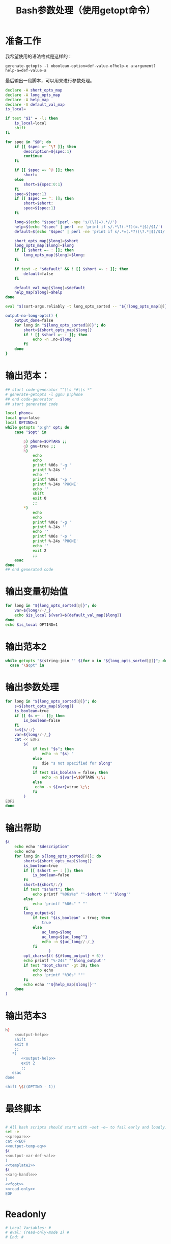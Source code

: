 #+LAST_MOBILE_CHANGE: 2015-03-08 21:47:17
#+title: Bash参数处理（使用getopt命令）

* 准备工作

  我希望使用的语法格式是这样的：

  ~gerenate-getopts -l oboolean-option=def-value-o?help-o a:argument?help-a=def-value-a~

  最后输出一段脚本，可以用来进行参数处理。

   #+name: prepare
   #+BEGIN_SRC sh
     declare -A short_opts_map
     declare -A long_opts_map
     declare -A help_map
     declare -A default_val_map
     is_local=

     if test "$1" = -l; then
         is_local=local
         shift
     fi

     for spec in "$@"; do
         if [[ $spec =~ ^\? ]]; then
             description=${spec:1}
             continue
         fi

         if [[ $spec =~ ^@ ]]; then
             short=
         else
             short=${spec:0:1}
         fi
         spec=${spec:1}
         if [[ $spec =~ ^: ]]; then
             short=$short:
             spec=${spec:1}
         fi

         long=$(echo "$spec"|perl -npe 's/(\?|=).*//')
         help=$(echo "$spec" | perl -ne 'print if s/.*\?(.*?)(=.*|$)/$1/')
         default=$(echo "$spec" | perl -ne 'print if s/.*=(.*?)(\?.*|$)/$1/')

         short_opts_map[$long]=$short
         long_opts_map[$long]=$long
         if [[ $short =~ : ]]; then
             long_opts_map[$long]=$long:
         fi

         if test -z "$default" && ! [[ $short =~ : ]]; then
             default=false
         fi

         default_val_map[$long]=$default
         help_map[$long]=$help
     done

     eval "$(sort-args.reliably -t long_opts_sorted -- "${!long_opts_map[@]}")"

     output-no-long-opts() {
         output_done=false
         for long in "${long_opts_sorted[@]}"; do
             short=${short_opts_map[$long]}
             if ! [[ $short =~ : ]]; then
                 echo -n ,no-$long
             fi
         done
     }

   #+END_SRC

* 输出范本：

#+BEGIN_SRC sh
  ## start code-generator "^\\s *#\\s *"
  # generate-getopts -l ggnu p:phone
  ## end code-generator
  ## start generated code

  local phone=
  local gnu=false
  local OPTIND=1
  while getopts "p:gh" opt; do
      case "$opt" in

          p) phone=$OPTARG ;;
          g) gnu=true ;;
          h)
              echo
              echo
              printf %06s '-g '
              printf %-24s ''
              echo ''
              printf %06s '-p '
              printf %-24s 'PHONE'
              echo ''
              shift
              exit 0
              ;;
          ,*)
              echo
              echo
              printf %06s '-g '
              printf %-24s ''
              echo ''
              printf %06s '-p '
              printf %-24s 'PHONE'
              echo ''
              exit 2
              ;;
      esac
  done
  ## end generated code

#+END_SRC

* 输出变量初始值

  #+name: output-var-def-val
  #+BEGIN_SRC sh
    for long in "${long_opts_sorted[@]}"; do
        var=${long//-/_}
        echo $is_local ${var}=${default_val_map[$long]}
    done
    echo $is_local OPTIND=1
  #+END_SRC

* 输出范本2
  #+name: template2
  #+BEGIN_SRC sh
  while getopts "$(string-join '' $(for x in "${long_opts_sorted[@]}"; do echo "${short_opts_map[$x]}"; done) h)" opt; do
    case "\$opt" in

  #+END_SRC

* 输出参数处理
  #+name: arg-handle
  #+BEGIN_SRC sh
    for long in "${long_opts_sorted[@]}"; do
        s=${short_opts_map[$long]}
        is_boolean=true
        if [[ $s =~ : ]]; then
            is_boolean=false
        fi
        s=${s/:/}
        var=${long//-/_}
        cat << EOF2
            $(
                if test "$s"; then
                    echo -n "$s) "
                else
                    die "s not specified for $long"
                fi
                if test $is_boolean = false; then
                    echo -n ${var}=\$OPTARG \;\;
                else
                 echo -n ${var}=true \;\;
                fi
            )
    EOF2
    done

  #+END_SRC

* 输出帮助

  #+name: output-help
  #+BEGIN_SRC sh
    $(
        echo echo "$description"
        echo echo
        for long in ${long_opts_sorted[@]}; do
            short=${short_opts_map[$long]}
            is_boolean=true
            if [[ $short =~ : ]]; then
                is_boolean=false
            fi
            short=${short/:/}
            if test "$short"; then
                echo printf "%06s%s" "'-$short '" "'$long'"
            else
                echo 'printf "%06s" " "'
            fi
            long_output=$(
                if test "$is_boolean" = true; then
                    true
                else
                    uc_long=$long
                    uc_long=${uc_long^^}
                    echo -n ${uc_long//-/_}
                fi
                       )
            opt_chars=$(( ${#long_output} + 6))
            echo printf "%-24s" "'$long_output'"
            if test "$opt_chars" -gt 30; then
                echo echo
                echo 'printf "%30s" ""'
            fi
            echo echo "'${help_map[$long]}'"
        done
    )
  #+END_SRC

* 输出范本3
  #+name: foot
  #+BEGIN_SRC sh
    h)
        <<output-help>>
        shift
        exit 0
        ;;
       ,*)
           <<output-help>>
           exit 2
           ;;
       esac
    done

    shift \$((OPTIND - 1))
  #+END_SRC
* 最终脚本

#+name: the-ultimate-script
#+BEGIN_SRC sh :tangle ~/system-config/bin/generate-getopts :comments link :shebang "#!/bin/bash" :noweb yes

  # All bash scripts should start with ~set -e~ to fail early and loudly.
  set -e
  <<prepare>>
  cat <<EOF
  <<output-temp-eq>>
  $(
  <<output-var-def-val>>
  )
  <<template2>>
  $(
  <<arg-handle>>
  )
  <<foot>>
  <<read-only>>
  EOF
#+END_SRC

#+results: the-ultimate-script

* Readonly
#+name: read-only
#+BEGIN_SRC sh
# Local Variables: #
# eval: (read-only-mode 1) #
# End: #
#+END_SRC



